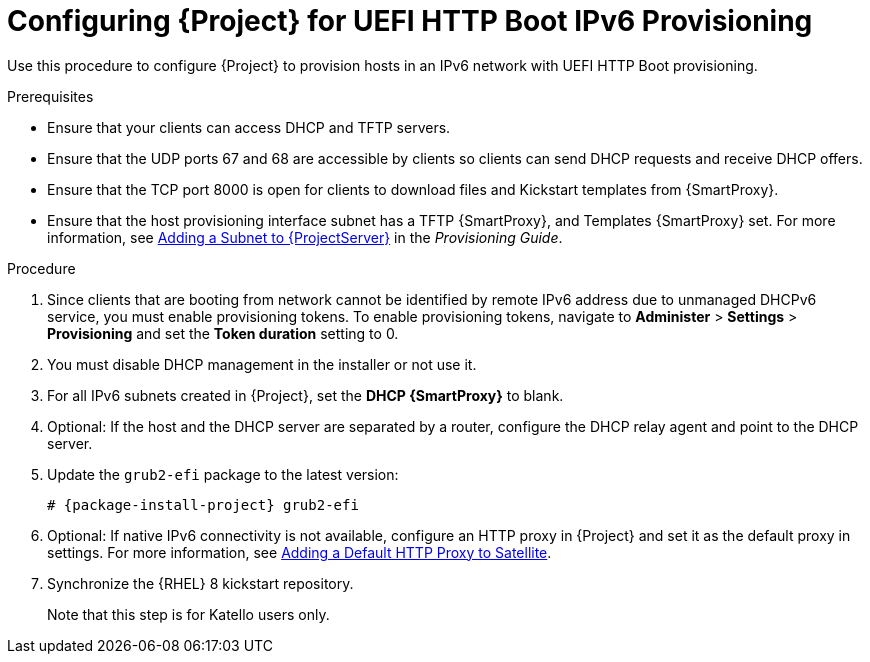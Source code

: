 [id="configuring-for-uefi-http-boot-ipv6-provisioning_{context}"]
= Configuring {Project} for UEFI HTTP Boot IPv6 Provisioning

Use this procedure to configure {Project} to provision hosts in an IPv6 network with UEFI HTTP Boot provisioning.

.Prerequisites

* Ensure that your clients can access DHCP and TFTP servers.

* Ensure that the UDP ports 67 and 68 are accessible by clients so clients can send DHCP requests and receive DHCP offers.

* Ensure that the TCP port 8000 is open for clients to download files and Kickstart templates from {SmartProxy}.

* Ensure that the host provisioning interface subnet has a TFTP {SmartProxy}, and Templates {SmartProxy} set. For more information, see https://access.redhat.com/documentation/en-us/red_hat_satellite/6.7/html/provisioning_guide/configuring_networking#Configuring_Networking-Adding_a_Subnet_to_the_Satellite_Server[Adding a Subnet to {ProjectServer}] in the _Provisioning Guide_.

.Procedure

. Since clients that are booting from network cannot be identified by remote IPv6 address due to unmanaged DHCPv6 service, you must enable provisioning tokens. To enable provisioning tokens, navigate to *Administer* > *Settings* > *Provisioning* and set the *Token duration* setting to 0.

. You must disable DHCP management in the installer or not use it.

. For all IPv6 subnets created in {Project}, set the *DHCP {SmartProxy}* to blank.

. Optional: If the host and the DHCP server are separated by a router, configure the DHCP relay agent and point to the DHCP server.

. Update the `grub2-efi` package to the latest version:
+
[options="nowrap" subs="+quotes,attributes"]
----
# {package-install-project} grub2-efi
----

. Optional: If native IPv6 connectivity is not available, configure an HTTP proxy in {Project} and set it as the default proxy in settings. For more information, see https://access.redhat.com/documentation/en-us/red_hat_satellite/6.8-beta/html/installing_satellite_server_from_a_connected_network/performing-additional-configuration#adding-a-default-http-proxy_satellite[Adding a Default HTTP Proxy to Satellite].

. Synchronize the {RHEL} 8 kickstart repository.
ifeval::["{build}" != "satellite"]
+
Note that this step is for Katello users only.
endif::[]
